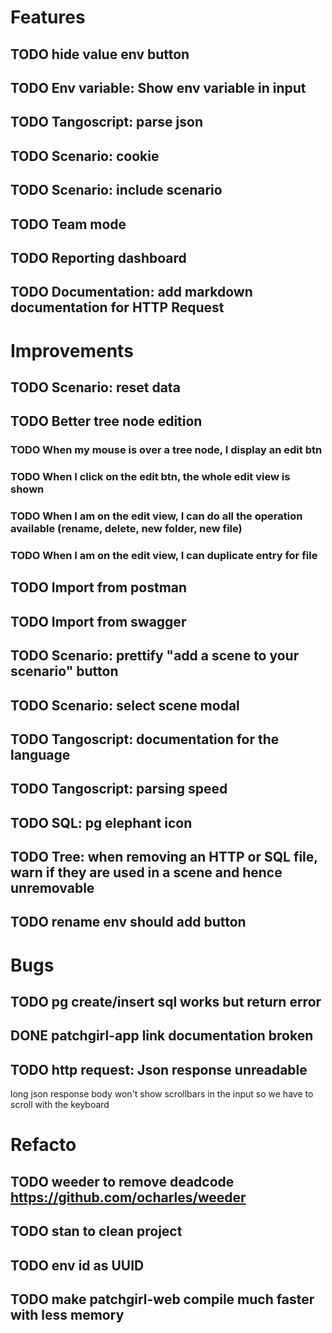 # create todo M-S Enter
# todo toggle C-c C-t
# schedule a todo C-c C-s
# S-tab toggle hierarchy
# org-todo-list -> to show all todos
# org-agenda
# org-archive-subtree


* Features


** TODO hide value env button
   SCHEDULED: <2020-09-02 mer.>
** TODO Env variable: Show env variable in input
   SCHEDULED: <2020-09-02 mer.>
** TODO Tangoscript: parse json
** TODO Scenario: cookie
** TODO Scenario: include scenario
** TODO Team mode
** TODO Reporting dashboard
** TODO Documentation: add markdown documentation for HTTP Request


* Improvements


** TODO Scenario: reset data
** TODO Better tree node edition
*** TODO When my mouse is over a tree node, I display an edit btn
*** TODO When I click on the edit btn, the whole edit view is shown
*** TODO When I am on the edit view, I can do all the operation available (rename, delete, new folder, new file)
*** TODO When I am on the edit view, I can duplicate entry for file
** TODO Import from postman
** TODO Import from swagger
** TODO Scenario: prettify "add a scene to your scenario" button
** TODO Scenario: select scene modal
** TODO Tangoscript: documentation for the language
** TODO Tangoscript: parsing speed
** TODO SQL: pg elephant icon
** TODO Tree: when removing an HTTP or SQL file, warn if they are used in a scene and hence unremovable
** TODO rename env should add button


* Bugs


** TODO pg create/insert sql works but return error
   SCHEDULED: <2020-09-02 mer.>
** DONE patchgirl-app link documentation broken
   SCHEDULED: <2020-09-02 mer.>
** TODO http request: Json response unreadable
long json response body won't show scrollbars in the input so we have to scroll with the keyboard



* Refacto


** TODO weeder to remove deadcode https://github.com/ocharles/weeder
** TODO stan to clean project
** TODO env id as UUID
** TODO make patchgirl-web compile much faster with less memory
